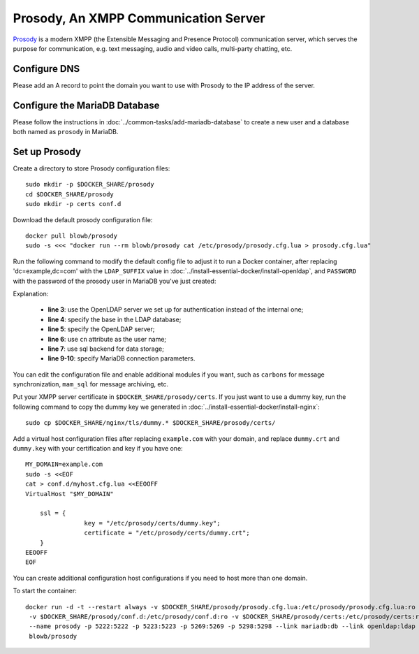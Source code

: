..  Copyright (C) Hong Xu <hong@topbug.net> 2015

..  This file is part of Blowb.

    Blowb is a free document: you can redistribute it and/or modify it under the terms of the GNU General Public License
    as published by the Free Software Foundation, either version 2 of the License, or (at your option) any later
    version.

    Blowb is distributed in the hope that it will be useful, but WITHOUT ANY WARRANTY; without even the implied warranty
    of MERCHANTABILITY or FITNESS FOR A PARTICULAR PURPOSE.  See the GNU General Public License for more details.

    You should have received a copy of the GNU General Public License along with Blowb.  If not, see
    <http://www.gnu.org/licenses/>.

Prosody, An XMPP Communication Server
=====================================

`Prosody`_ is a modern XMPP (the Extensible Messaging and Presence Protocol) communication server, which serves the
purpose for communication, e.g. text messaging, audio and video calls, multi-party chatting, etc.

Configure DNS
-------------

Please add an A record to point the domain you want to use with Prosody to the IP address of the server.

Configure the MariaDB Database
------------------------------

Please follow the instructions in :doc:`../common-tasks/add-mariadb-database` to create a new user and a database both
named as ``prosody`` in MariaDB.

Set up Prosody
--------------

Create a directory to store Prosody configuration files:
::

   sudo mkdir -p $DOCKER_SHARE/prosody
   cd $DOCKER_SHARE/prosody
   sudo mkdir -p certs conf.d

Download the default prosody configuration file:
::

   docker pull blowb/prosody
   sudo -s <<< "docker run --rm blowb/prosody cat /etc/prosody/prosody.cfg.lua > prosody.cfg.lua"

Run the following command to modify the default config file to adjust it to run a Docker container, after replacing
'dc=example,dc=com' with the ``LDAP_SUFFIX`` value in :doc:`../install-essential-docker/install-openldap`, and
``PASSWORD`` with the password of the prosody user in MariaDB you've just created:

.. code-block:: bash
   :linenos:

   LDAP_SUFFIX='dc=example,dc=com'
   sudo sed -ri \
    -e 's/(authentication = )\"internal_plain\"/\1\"ldap\"/' \
    -e "1s/^/ldap_base = \"ou=people,$LDAP_SUFFIX\"\n/" \
    -e '1s/^/ldap_server = \"ldap\"\n/' \
    -e '1s/^/ldap_filter = "(cn=$user)"\n/' \
    -e 's/\-\-(storage = \"sql\")/\1/' \
    prosody.cfg.lua
   sudo sed -i '/^storage = "sql"/a\
    sql = { driver = "MySQL", database = "prosody", username = "prosody", password = "PASSWORD", host = "db" }' \
    prosody.cfg.lua


Explanation:

  - **line 3**: use the OpenLDAP server we set up for authentication instead of the internal one;
  - **line 4**: specify the base in the LDAP database;
  - **line 5**: specify the OpenLDAP server;
  - **line 6**: use ``cn`` attribute as the user name;
  - **line 7**: use sql backend for data storage;
  - **line 9-10**: specify MariaDB connection parameters.

You can edit the configuration file and enable additional modules if you want, such as ``carbons`` for message
synchronization, ``mam_sql`` for message archiving, etc.

Put your XMPP server certificate in ``$DOCKER_SHARE/prosody/certs``. If you just want to use a dummy key, run the
following command to copy the dummy key we generated in :doc:`../install-essential-docker/install-nginx`:
::

   sudo cp $DOCKER_SHARE/nginx/tls/dummy.* $DOCKER_SHARE/prosody/certs/

Add a virtual host configuration files after replacing ``example.com`` with your domain, and replace ``dummy.crt`` and
``dummy.key`` with your certification and key if you have one:
::

   MY_DOMAIN=example.com
   sudo -s <<EOF
   cat > conf.d/myhost.cfg.lua <<EEOOFF
   VirtualHost "$MY_DOMAIN"

       ssl = {
                   key = "/etc/prosody/certs/dummy.key";
                   certificate = "/etc/prosody/certs/dummy.crt";
       }
   EEOOFF
   EOF

You can create additional configuration host configurations if you need to host more than one domain.

To start the container:
::

   docker run -d -t --restart always -v $DOCKER_SHARE/prosody/prosody.cfg.lua:/etc/prosody/prosody.cfg.lua:ro \
    -v $DOCKER_SHARE/prosody/conf.d:/etc/prosody/conf.d:ro -v $DOCKER_SHARE/prosody/certs:/etc/prosody/certs:ro \
    --name prosody -p 5222:5222 -p 5223:5223 -p 5269:5269 -p 5298:5298 --link mariadb:db --link openldap:ldap \
    blowb/prosody

.. _`Prosody`: http://prosody.im
